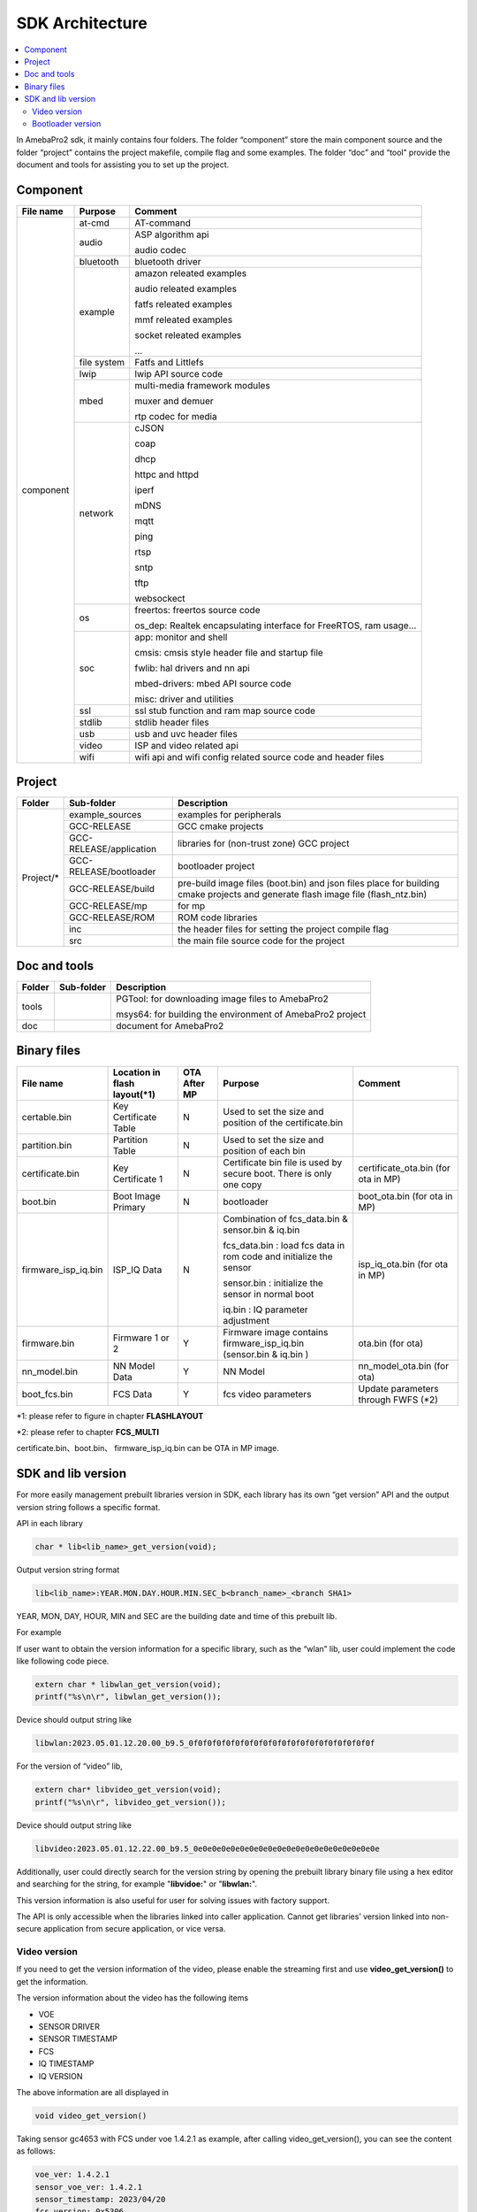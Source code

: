 SDK Architecture
================

.. contents::
  :local:
  :depth: 2

In AmebaPro2 sdk, it mainly contains four folders. The folder
“component” store the main component source and the folder “project”
contains the project makefile, compile flag and some examples. The
folder “doc” and “tool” provide the document and tools for assisting you
to set up the project.

Component
---------

+------------+-------------+-------------------------------------------------------------------+
| File name  | Purpose     | Comment                                                           |
+============+=============+===================================================================+
| component  | at-cmd      | AT-command                                                        |
|            +-------------+-------------------------------------------------------------------+
|            | audio       | ASP algorithm api                                                 |
|            |             |                                                                   |
|            |             | audio codec                                                       |
|            +-------------+-------------------------------------------------------------------+
|            | bluetooth   | bluetooth driver                                                  |
|            +-------------+-------------------------------------------------------------------+
|            | example     | amazon releated examples                                          |
|            |             |                                                                   |
|            |             | audio releated examples                                           |
|            |             |                                                                   |
|            |             | fatfs releated examples                                           |
|            |             |                                                                   |
|            |             | mmf releated examples                                             |
|            |             |                                                                   |
|            |             | socket releated examples                                          |
|            |             |                                                                   |
|            |             | ...                                                               |
|            +-------------+-------------------------------------------------------------------+
|            | file system | Fatfs and Littlefs                                                |
|            +-------------+-------------------------------------------------------------------+
|            | lwip        | lwip API source code                                              |
|            +-------------+-------------------------------------------------------------------+
|            | mbed        | multi-media framework modules                                     |
|            |             |                                                                   |
|            |             | muxer and demuer                                                  |
|            |             |                                                                   |
|            |             | rtp codec for media                                               |
|            +-------------+-------------------------------------------------------------------+
|            | network     | cJSON                                                             |
|            |             |                                                                   |
|            |             | coap                                                              |
|            |             |                                                                   |
|            |             | dhcp                                                              |
|            |             |                                                                   |
|            |             | httpc and httpd                                                   |
|            |             |                                                                   |
|            |             | iperf                                                             |
|            |             |                                                                   |
|            |             | mDNS                                                              |
|            |             |                                                                   |
|            |             | mqtt                                                              |
|            |             |                                                                   |
|            |             | ping                                                              |
|            |             |                                                                   |
|            |             | rtsp                                                              |
|            |             |                                                                   |
|            |             | sntp                                                              |
|            |             |                                                                   |
|            |             | tftp                                                              |
|            |             |                                                                   |
|            |             | websockect                                                        |
|            +-------------+-------------------------------------------------------------------+
|            | os          | freertos: freertos source code                                    |
|            |             |                                                                   |
|            |             | os_dep: Realtek encapsulating interface for FreeRTOS, ram usage…  |
|            +-------------+-------------------------------------------------------------------+
|            | soc         | app: monitor and shell                                            |
|            |             |                                                                   |
|            |             | cmsis: cmsis style header file and startup file                   |
|            |             |                                                                   |
|            |             | fwlib: hal drivers and nn api                                     |
|            |             |                                                                   |
|            |             | mbed-drivers: mbed API source code                                |
|            |             |                                                                   |
|            |             | misc: driver and utilities                                        |
|            +-------------+-------------------------------------------------------------------+
|            | ssl         | ssl stub function and ram map source code                         |
|            +-------------+-------------------------------------------------------------------+
|            | stdlib      | stdlib header files                                               |
|            +-------------+-------------------------------------------------------------------+
|            | usb         | usb and uvc header files                                          |
|            +-------------+-------------------------------------------------------------------+
|            | video       | ISP and video related api                                         |
|            +-------------+-------------------------------------------------------------------+
|            | wifi        | wifi api and wifi config related source code and header files     |
+------------+-------------+-------------------------------------------------------------------+


Project
-------

+------------+---------------------------+----------------------------------------------------------------------------------+
| Folder     | Sub-folder                | Description                                                                      |
+============+===========================+==================================================================================+
| Project/*  | example_sources           | examples for peripherals                                                         |
|            +---------------------------+----------------------------------------------------------------------------------+
|            | GCC-RELEASE               | GCC cmake projects                                                               |
|            +---------------------------+----------------------------------------------------------------------------------+
|            | GCC-RELEASE/application   | libraries for (non-trust zone) GCC project                                       |
|            +---------------------------+----------------------------------------------------------------------------------+
|            | GCC-RELEASE/bootloader    | bootloader project                                                               |
|            +---------------------------+----------------------------------------------------------------------------------+
|            | GCC-RELEASE/build         | pre-build image files (boot.bin) and json files                                  |
|            |                           | place for building cmake projects and generate flash image file (flash_ntz.bin)  |
|            +---------------------------+----------------------------------------------------------------------------------+
|            | GCC-RELEASE/mp            | for mp                                                                           |
|            +---------------------------+----------------------------------------------------------------------------------+
|            | GCC-RELEASE/ROM           | ROM code libraries                                                               |
|            +---------------------------+----------------------------------------------------------------------------------+
|            | inc                       | the header files for setting the project compile flag                            |
|            +---------------------------+----------------------------------------------------------------------------------+
|            | src                       | the main file source code for the project                                        |
+------------+---------------------------+----------------------------------------------------------------------------------+


Doc and tools
-------------

+------------+---------------------------+----------------------------------------------------------------------------------+
| Folder     | Sub-folder                | Description                                                                      |
+============+===========================+==================================================================================+
| tools      |                           | PGTool: for downloading image files to AmebaPro2                                 |
|            |                           |                                                                                  |
|            |                           | msys64: for building the environment of AmebaPro2 project                        |
+------------+---------------------------+----------------------------------------------------------------------------------+
| doc        |                           | document for AmebaPro2                                                           |
+------------+---------------------------+----------------------------------------------------------------------------------+


Binary files
------------

+----------------------+--------------------------------+--------------+-------------------------------------------------------------+----------------------+
| File name            | Location in flash layout(\*1)  | OTA After MP | Purpose                                                     | Comment              |
+======================+================================+==============+=============================================================+======================+
| certable.bin         | Key Certificate Table          | N            | Used to set the size and position of the certificate.bin    |                      | 
+----------------------+--------------------------------+--------------+-------------------------------------------------------------+----------------------+
| partition.bin        | Partition Table                | N            | Used to set the size and position of each bin               |                      |
+----------------------+--------------------------------+--------------+-------------------------------------------------------------+----------------------+
| certificate.bin      | Key Certificate 1              | N            | Certificate bin file is used by secure boot. There is only  | certificate_ota.bin  |
|                      |                                |              | one copy                                                    | (for ota in MP)      |
+----------------------+--------------------------------+--------------+-------------------------------------------------------------+----------------------+
| boot.bin             | Boot Image Primary             | N            | bootloader                                                  | boot_ota.bin         |
|                      |                                |              |                                                             | (for ota in MP)      |
+----------------------+--------------------------------+--------------+-------------------------------------------------------------+----------------------+
| firmware_isp_iq.bin  | ISP_IQ Data                    | N            | Combination of fcs_data.bin & sensor.bin & iq.bin           | isp_iq_ota.bin       |
|                      |                                |              |                                                             | (for ota in MP)      |
|                      |                                |              | fcs_data.bin : load fcs data in rom code and initialize     |                      |
|                      |                                |              | the sensor                                                  |                      |
|                      |                                |              |                                                             |                      |
|                      |                                |              | sensor.bin : initialize the sensor in normal boot           |                      |
|                      |                                |              |                                                             |                      |
|                      |                                |              | iq.bin : IQ parameter adjustment                            |                      |
+----------------------+--------------------------------+--------------+-------------------------------------------------------------+----------------------+
| firmware.bin         | Firmware 1 or 2                | Y            | Firmware image contains firmware_isp_iq.bin                 | ota.bin (for ota)    |
|                      |                                |              | (sensor.bin & iq.bin )                                      |                      |
+----------------------+--------------------------------+--------------+-------------------------------------------------------------+----------------------+
| nn_model.bin         | NN Model Data                  | Y            | NN Model                                                    | nn_model_ota.bin     |
|                      |                                |              |                                                             | (for ota)            |
+----------------------+--------------------------------+--------------+-------------------------------------------------------------+----------------------+
| boot_fcs.bin         | FCS Data                       | Y            | fcs video parameters                                        | Update parameters    | 
|                      |                                |              |                                                             | through FWFS (\*2)   |
+----------------------+--------------------------------+--------------+-------------------------------------------------------------+----------------------+

\*1: please refer to figure in chapter **FLASHLAYOUT**

\*2: please refer to chapter **FCS_MULTI**

certificate.bin、boot.bin、 firmware_isp_iq.bin can be OTA in MP image.



SDK and lib version
-------------------

For more easily management prebuilt libraries version in SDK, each
library has its own “get version” API and the output version string
follows a specific format.

API in each library

.. code-block:: c
	  
  char * lib<lib_name>_get_version(void);


Output version string format

.. code-block:: c

  lib<lib_name>:YEAR.MON.DAY.HOUR.MIN.SEC_b<branch_name>_<branch SHA1>

YEAR, MON, DAY, HOUR, MIN and SEC are the building date and time of this
prebuilt lib.

For example

If user want to obtain the version information for a specific library,
such as the “wlan” lib, user could implement the code like following
code piece.

.. code-block:: bash

  extern char * libwlan_get_version(void);  
  printf("%s\n\r", libwlan_get_version());


Device should output string like

.. code-block:: c

  libwlan:2023.05.01.12.20.00_b9.5_0f0f0f0f0f0f0f0f0f0f0f0f0f0f0f0f0f0f0f0f


For the version of “video” lib,

.. code-block:: bash

  extern char* libvideo_get_version(void);
  printf("%s\n\r", libvideo_get_version());


Device should output string like

.. code-block:: bash

   libvideo:2023.05.01.12.22.00_b9.5_0e0e0e0e0e0e0e0e0e0e0e0e0e0e0e0e0e0e0e0e


Additionally, user could directly search for the version string by
opening the prebuilt library binary file using a hex editor and
searching for the string, for example "**libvidoe:**" or
"**libwlan:**".

This version information is also useful for user for solving issues with
factory support.

The API is only accessible when the libraries linked into caller
application. Cannot get libraries’ version linked into non-secure
application from secure application, or vice versa.

Video version
~~~~~~~~~~~~~

If you need to get the version information of the video, please enable
the streaming first and use **video_get_version()** to get the
information.

The version information about the video has the following items

-  VOE

-  SENSOR DRIVER

-  SENSOR TIMESTAMP

-  FCS

-  IQ TIMESTAMP

-  IQ VERSION

The above information are all displayed in

.. code-block:: bash

   void video_get_version()

Taking sensor gc4653 with FCS under voe 1.4.2.1 as example, after
calling video_get_version(), you can see the content as follows:

.. code-block:: bash

   voe_ver: 1.4.2.1
   sensor_voe_ver: 1.4.2.1
   sensor_timestamp: 2023/04/20
   fcs_version: 0x5306
   iq_timestamp: 2023/05/12 16:04:30
   iq_cus_ver: 0x01


Below is more description for above information,

   **voe_ver** is an abbreviation for VOE version, where VOE is another core for ISP.

   **sensor_voe_ver** means sensor VOE version, which is the sensor version on VOE.

   **sensor_timestamp** is the release information of sensor driver.

   **fcs_version** is the version of FCS driver.

   **iq_timestamp** and **iq_cus_ver** are the release information of iq table.

-  iq_timestamp record the date/time information of the IQ release day.

-  iq_cus_ver record the version for specific IQ of an ongoing project.

At the same time, you can also use AT Command to display the version
information of the video, the command is as follows:

.. code-block:: bash

   ATII=version

If the user needs to show the respective version information on the
application side, please refer to the content of video_get_version() for
coding.

.. note :: Difference of libvideo_get_versonion() and video_get_version()

libvideo_get_versonion() is the version information in video driver running on main core v8m.

video_get_version() retrieve all the other version information from video offload engine, including VOE(bin file for Video offload engine), Sensor Driver, FCS, IQ Timestamp and IQ version.

Bootloader version
~~~~~~~~~~~~~~~~~~

At offset 0x2B0 of bootloader image, the version is a 32bytes value in
little endian order. The definition of version is explained in the
“Version and Timestamp” section of OTA chapter. The version can be
configured in ‘amebapro2_bootloader.json’ under
‘project\\realtek_amebapro2_v0_example\\GCC-RELEASE\\mp’.

.. code-block:: bash

   "MANIFEST":{
   "label":"RTL8735B",
   "vrf_alg": "NA_VRF_CHECK",
   "tlv":[
   {"type":"PK", "length":384, "value":"auto"},
   {"type":"TYPE_ID", "length":2, "value":"IMG_BL"},
   {"type":"VERSION",
   "length":32,
   "value":"FEFFFFFFFFFFFFFFFFFFFFFFFFFFFFFFFFFFFFFFFFFFFFFFFFFFFFFFFFFFFFFF"},
   {"type":"TIMST", "length":8, "value":"auto"},


For a bootloader image file in file system, file API, such as fopen()
and fread() can be used to open the file and read bootloader version at
the offset 0x2B0 of bootloader image file. For bootloader partition in
flash, FWFS API, such as pfw_open() and pfw_read() can be used to open
the partition and read bootloader version at the offset 0x2B0 of
bootloader partition.
